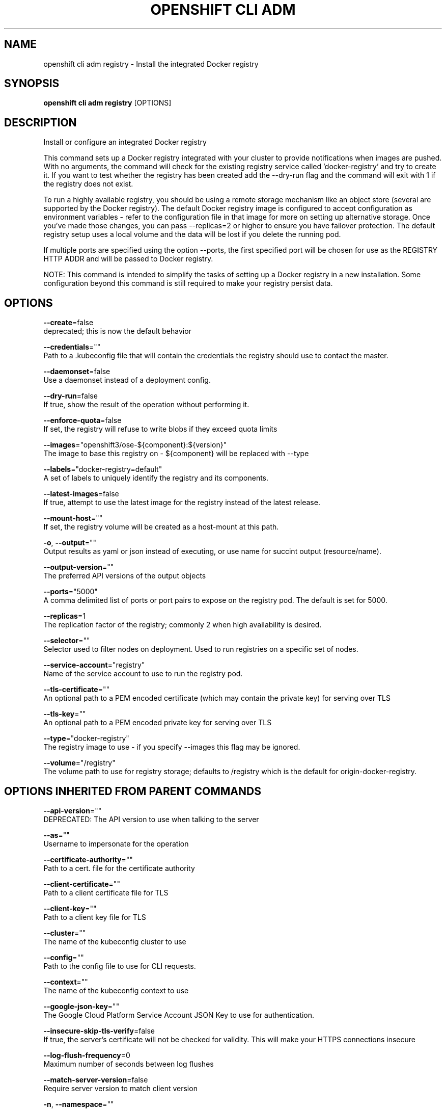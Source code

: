.TH "OPENSHIFT CLI ADM" "1" " Openshift CLI User Manuals" "Openshift" "June 2016"  ""


.SH NAME
.PP
openshift cli adm registry \- Install the integrated Docker registry


.SH SYNOPSIS
.PP
\fBopenshift cli adm registry\fP [OPTIONS]


.SH DESCRIPTION
.PP
Install or configure an integrated Docker registry

.PP
This command sets up a Docker registry integrated with your cluster to provide notifications when images are pushed. With no arguments, the command will check for the existing registry service called 'docker\-registry' and try to create it. If you want to test whether the registry has been created add the \-\-dry\-run flag and the command will exit with 1 if the registry does not exist.

.PP
To run a highly available registry, you should be using a remote storage mechanism like an object store (several are supported by the Docker registry). The default Docker registry image is configured to accept configuration as environment variables \- refer to the configuration file in that image for more on setting up alternative storage. Once you've made those changes, you can pass \-\-replicas=2 or higher to ensure you have failover protection. The default registry setup uses a local volume and the data will be lost if you delete the running pod.

.PP
If multiple ports are specified using the option \-\-ports, the first specified port will be chosen for use as the REGISTRY HTTP ADDR and will be passed to Docker registry.

.PP
NOTE: This command is intended to simplify the tasks of setting up a Docker registry in a new installation. Some configuration beyond this command is still required to make your registry persist data.


.SH OPTIONS
.PP
\fB\-\-create\fP=false
    deprecated; this is now the default behavior

.PP
\fB\-\-credentials\fP=""
    Path to a .kubeconfig file that will contain the credentials the registry should use to contact the master.

.PP
\fB\-\-daemonset\fP=false
    Use a daemonset instead of a deployment config.

.PP
\fB\-\-dry\-run\fP=false
    If true, show the result of the operation without performing it.

.PP
\fB\-\-enforce\-quota\fP=false
    If set, the registry will refuse to write blobs if they exceed quota limits

.PP
\fB\-\-images\fP="openshift3/ose\-${component}:${version}"
    The image to base this registry on \- ${component} will be replaced with \-\-type

.PP
\fB\-\-labels\fP="docker\-registry=default"
    A set of labels to uniquely identify the registry and its components.

.PP
\fB\-\-latest\-images\fP=false
    If true, attempt to use the latest image for the registry instead of the latest release.

.PP
\fB\-\-mount\-host\fP=""
    If set, the registry volume will be created as a host\-mount at this path.

.PP
\fB\-o\fP, \fB\-\-output\fP=""
    Output results as yaml or json instead of executing, or use name for succint output (resource/name).

.PP
\fB\-\-output\-version\fP=""
    The preferred API versions of the output objects

.PP
\fB\-\-ports\fP="5000"
    A comma delimited list of ports or port pairs to expose on the registry pod. The default is set for 5000.

.PP
\fB\-\-replicas\fP=1
    The replication factor of the registry; commonly 2 when high availability is desired.

.PP
\fB\-\-selector\fP=""
    Selector used to filter nodes on deployment. Used to run registries on a specific set of nodes.

.PP
\fB\-\-service\-account\fP="registry"
    Name of the service account to use to run the registry pod.

.PP
\fB\-\-tls\-certificate\fP=""
    An optional path to a PEM encoded certificate (which may contain the private key) for serving over TLS

.PP
\fB\-\-tls\-key\fP=""
    An optional path to a PEM encoded private key for serving over TLS

.PP
\fB\-\-type\fP="docker\-registry"
    The registry image to use \- if you specify \-\-images this flag may be ignored.

.PP
\fB\-\-volume\fP="/registry"
    The volume path to use for registry storage; defaults to /registry which is the default for origin\-docker\-registry.


.SH OPTIONS INHERITED FROM PARENT COMMANDS
.PP
\fB\-\-api\-version\fP=""
    DEPRECATED: The API version to use when talking to the server

.PP
\fB\-\-as\fP=""
    Username to impersonate for the operation

.PP
\fB\-\-certificate\-authority\fP=""
    Path to a cert. file for the certificate authority

.PP
\fB\-\-client\-certificate\fP=""
    Path to a client certificate file for TLS

.PP
\fB\-\-client\-key\fP=""
    Path to a client key file for TLS

.PP
\fB\-\-cluster\fP=""
    The name of the kubeconfig cluster to use

.PP
\fB\-\-config\fP=""
    Path to the config file to use for CLI requests.

.PP
\fB\-\-context\fP=""
    The name of the kubeconfig context to use

.PP
\fB\-\-google\-json\-key\fP=""
    The Google Cloud Platform Service Account JSON Key to use for authentication.

.PP
\fB\-\-insecure\-skip\-tls\-verify\fP=false
    If true, the server's certificate will not be checked for validity. This will make your HTTPS connections insecure

.PP
\fB\-\-log\-flush\-frequency\fP=0
    Maximum number of seconds between log flushes

.PP
\fB\-\-match\-server\-version\fP=false
    Require server version to match client version

.PP
\fB\-n\fP, \fB\-\-namespace\fP=""
    If present, the namespace scope for this CLI request

.PP
\fB\-\-request\-timeout\fP="0"
    The length of time to wait before giving up on a single server request. Non\-zero values should contain a corresponding time unit (e.g. 1s, 2m, 3h). A value of zero means don't timeout requests.

.PP
\fB\-\-server\fP=""
    The address and port of the Kubernetes API server

.PP
\fB\-\-token\fP=""
    Bearer token for authentication to the API server

.PP
\fB\-\-user\fP=""
    The name of the kubeconfig user to use


.SH EXAMPLE
.PP
.RS

.nf
  # Check if default Docker registry ("docker\-registry") has been created
  openshift cli adm registry \-\-dry\-run
  
  # See what the registry will look like if created
  openshift cli adm registry \-o yaml
  
  # Create a registry with two replicas if it does not exist
  openshift cli adm registry \-\-replicas=2
  
  # Use a different registry image
  openshift cli adm registry \-\-images=myrepo/docker\-registry:mytag
  
  # Enforce quota and limits on images
  openshift cli adm registry \-\-enforce\-quota

.fi
.RE


.SH SEE ALSO
.PP
\fBopenshift\-cli\-adm(1)\fP,


.SH HISTORY
.PP
June 2016, Ported from the Kubernetes man\-doc generator
